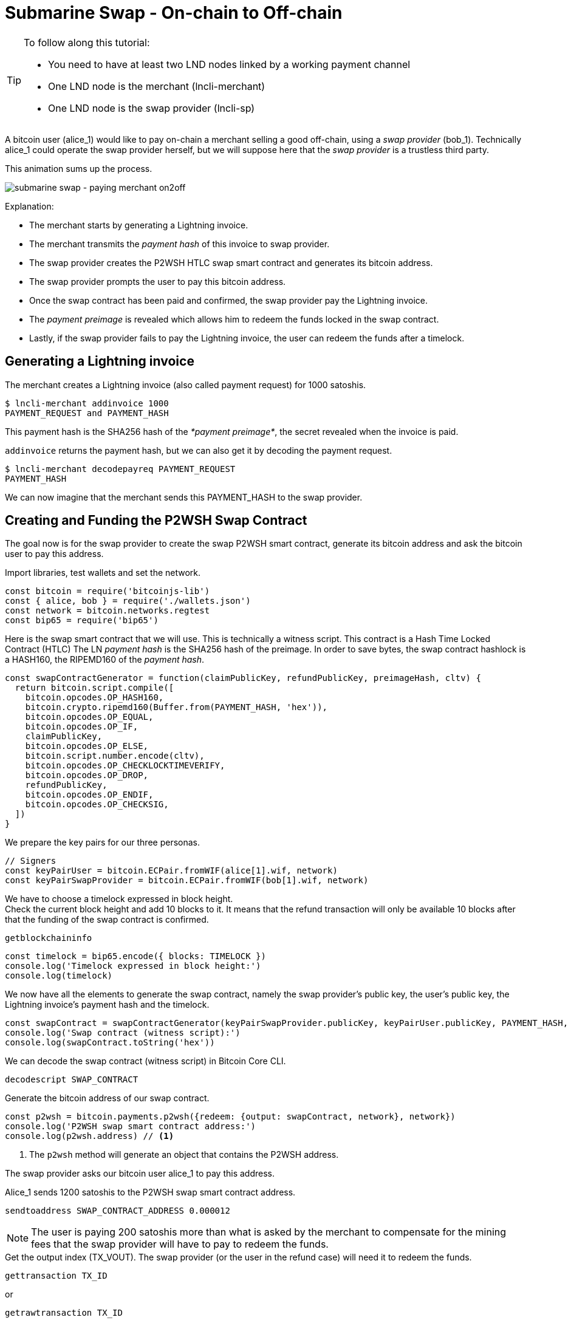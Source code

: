 = Submarine Swap - On-chain to Off-chain

[TIP]
====
To follow along this tutorial:

* You need to have at least two LND nodes linked by a working payment channel
* One LND node is the merchant (lncli-merchant)
* One LND node is the swap provider (lncli-sp)
====

A bitcoin user (alice_1) would like to pay on-chain a merchant selling a good off-chain, using a _swap provider_ (bob_1). Technically alice_1 could operate the swap provider herself, but we will suppose here that the _swap provider_ is a trustless third party.

This animation sums up the process.

image:submarine_swap_pay_merchant.gif[submarine swap - paying merchant on2off]

Explanation:

* The merchant starts by generating a Lightning invoice.
* The merchant transmits the _payment hash_ of this invoice to swap provider.
* The swap provider creates the P2WSH HTLC swap smart contract and generates its bitcoin address.
* The swap provider prompts the user to pay this bitcoin address.
* Once the swap contract has been paid and confirmed, the swap provider pay the Lightning invoice.
* The _payment preimage_ is revealed which allows him to redeem the funds locked in the swap contract.
* Lastly, if the swap provider fails to pay the Lightning invoice, the user can redeem the funds after a timelock.


== Generating a Lightning invoice

.The merchant creates a Lightning invoice (also called payment request) for 1000 satoshis.
[source,bash]
----
$ lncli-merchant addinvoice 1000
PAYMENT_REQUEST and PAYMENT_HASH
----

This payment hash is the SHA256 hash of the _*payment preimage*_, the secret revealed when the invoice is paid.

`addinvoice` returns the payment hash, but we can also get it by decoding the payment request.

[source,bash]
----
$ lncli-merchant decodepayreq PAYMENT_REQUEST
PAYMENT_HASH
----

We can now imagine that the merchant sends this PAYMENT_HASH to the swap provider.


== Creating and Funding the P2WSH Swap Contract

The goal now is for the swap provider to create the swap P2WSH smart contract, generate its bitcoin address and ask the bitcoin user to pay this address.

.Import libraries, test wallets and set the network.
[source,javascript]
----
const bitcoin = require('bitcoinjs-lib')
const { alice, bob } = require('./wallets.json')
const network = bitcoin.networks.regtest
const bip65 = require('bip65')
----

Here is the swap smart contract that we will use. This is technically a witness script. This contract is a Hash Time Locked Contract (HTLC) The LN _payment hash_ is the SHA256 hash of the preimage. In order to save bytes, the swap contract hashlock is a HASH160, the RIPEMD160 of the _payment hash_.

[source,javascript]
----
const swapContractGenerator = function(claimPublicKey, refundPublicKey, preimageHash, cltv) {
  return bitcoin.script.compile([
    bitcoin.opcodes.OP_HASH160,
    bitcoin.crypto.ripemd160(Buffer.from(PAYMENT_HASH, 'hex')),
    bitcoin.opcodes.OP_EQUAL,
    bitcoin.opcodes.OP_IF,
    claimPublicKey,
    bitcoin.opcodes.OP_ELSE,
    bitcoin.script.number.encode(cltv),
    bitcoin.opcodes.OP_CHECKLOCKTIMEVERIFY,
    bitcoin.opcodes.OP_DROP,
    refundPublicKey,
    bitcoin.opcodes.OP_ENDIF,
    bitcoin.opcodes.OP_CHECKSIG,
  ])
}
----

.We prepare the key pairs for our three personas.
[source,javascript]
----
// Signers
const keyPairUser = bitcoin.ECPair.fromWIF(alice[1].wif, network)
const keyPairSwapProvider = bitcoin.ECPair.fromWIF(bob[1].wif, network)
----

We have to choose a timelock expressed in block height. +
Check the current block height and add 10 blocks to it. It means that the refund transaction will only be available 10 blocks after that the funding of the swap contract is confirmed.

[source,bash]
----
getblockchaininfo
----

[source,javascript]
----
const timelock = bip65.encode({ blocks: TIMELOCK })
console.log('Timelock expressed in block height:')
console.log(timelock)
----

We now have all the elements to generate the swap contract, namely the swap provider's public key, the user's public key, the Lightning invoice's payment hash and the timelock.

[source,javascript]
----
const swapContract = swapContractGenerator(keyPairSwapProvider.publicKey, keyPairUser.publicKey, PAYMENT_HASH, timelock)
console.log('Swap contract (witness script):')
console.log(swapContract.toString('hex'))
----

.We can decode the swap contract (witness script) in Bitcoin Core CLI.
[source,bash]
----
decodescript SWAP_CONTRACT
----

.Generate the bitcoin address of our swap contract.
[source,javascript]
----
const p2wsh = bitcoin.payments.p2wsh({redeem: {output: swapContract, network}, network})
console.log('P2WSH swap smart contract address:')
console.log(p2wsh.address) // <1>
----
<1> The `p2wsh` method will generate an object that contains the P2WSH address.

The swap provider asks our bitcoin user alice_1 to pay this address.

.Alice_1 sends 1200 satoshis to the P2WSH swap smart contract address.
[source,bash]
----
sendtoaddress SWAP_CONTRACT_ADDRESS 0.000012
----

NOTE: The user is paying 200 satoshis more than what is asked by the merchant to compensate for the mining fees that the swap provider will have to pay to redeem the funds.

.Get the output index (TX_VOUT). The swap provider (or the user in the refund case) will need it to redeem the funds.
[source,bash]
----
gettransaction TX_ID
----

or

[source,bash]
----
getrawtransaction TX_ID
----

The output script of our funding transaction is a versioned witness program. It is composed as follow: `&lt;00 version byte&gt;` + `&lt;32-byte hash witness program&gt;`. +
The 32-byte witness program is the SHA256 hash of the witness script, which we will provide when redeeming the funds.

[source,javascript]
----
console.log(bitcoin.crypto.sha256(SWAP_CONTRACT).toString('hex'))
----

or

[source,bash]
----
bx sha256 SWAP_CONTRACT
----


== Creating the Redeem Transaction

Now that the swap contract is funded, the swap provider must pay the merchant's invoice in order to get the _payment preimage_ that allows him to redeem the swap contract on-chain funds.

[source,bash]
----
$ lncli-sp payinvoice PAYMENT_REQUEST
PAYMENT_PREIMAGE
----

Prepare the bitcoin addresses of the potential recipients. +
Either the swap provider in the happy case, or the user in the refund case.

[source,javascript]
----
const p2wpkhSwapProvider = bitcoin.payments.p2wpkh({pubkey: keyPairSwapProvider.publicKey, network})
console.log('Swap provider redeem address:')
console.log(p2wpkhSwapProvider.address)

const p2wpkhUser = bitcoin.payments.p2wpkh({pubkey: keyPairUser.publicKey, network})
console.log('Swap provider redeem address:')
console.log(p2wpkhUser.address)
----

.Create an instance of BitcoinJS TransactionBuilder.
[source,javascript]
----
const txb = new bitcoin.TransactionBuilder(network)
----

For the refund case we need to set the transaction-level locktime in our redeem transaction in order to spend a CLTV timelock. You can use the same value as before.

[NOTE]
====
Because CLTV actually uses nLocktime enforcement consensus rules the time is checked indirectly by comparing redeem transaction-level nLocktime with the CLTV value. +
nLocktime must be &lt;= present time and &gt;= CLTV timelock
====

[source,javascript]
----
txb.setLockTime(timelock)
----

.Set the transaction input by pointing to the swap contract UTXO we are spending.
[source,javascript]
----
// txb.addInput(prevTx, prevOut, sequence, prevTxScript)
txb.addInput(TX_ID, TX_VOUT, 0xfffffffe)
----

.Set the transaction output.
[source,javascript]
----
// Happy case: swap provider redeems the funds to his address.
txb.addOutput(p2wpkhSwapProvider.address, 1e3)

// Refund case: the user redeems the funds to his address
txb.addOutput(p2wpkhUser.address, 1e3)
----

[NOTE]
====
The bitcoin user alice_1 has paid the swap contract 1200 satoshis and the redeemer is only taking 1000 satoshis. +
We leave 200 satoshis in mining fees.
====

.Prepare the transaction.
[source,javascript]
----
const tx = txb.buildIncomplete()
----

Generate the _signature hash_, the actual message that we will sign. +
Amongst other things, it commits to the witness script, the bitcoin amount of the UTXO we are spending and the sighash type.

[source,javascript]
----
const sigHash = bitcoin.Transaction.SIGHASH_ALL
signatureHash = tx.hashForWitnessV0(0, buffer.from(WITNESS_SCRIPT, 'hex'), 12e2, sigHash)
console.log('Signature hash:')
console.log(signatureHash.toString('hex'))
----


=== Adding the witness data

Our redeem transaction is almost ready, we just need to add the witness data that will unlock the swap contract output script.

Happy case: Swap Provider is able to spend the P2WSH. +
The swap provider provides a valid signature and the _payment preimage_.

[source,javascript]
----
const witnessStackClaimBranch = bitcoin.payments.p2wsh({
  redeem: {
    input: bitcoin.script.compile([
      bitcoin.script.signature.encode(keyPairSwapProvider.sign(signatureHash), sigHash),
      buffer.from(PREIMAGE, 'hex')
    ]),
    output: buffer.from(WITNESS_SCRIPT, 'hex')
  }
}).witness

console.log('Happy case witness stack:')
console.log(witnessStackClaimBranch.map(x => x.toString('hex')))
----

Failure case: User ask a refund after the timelock has expired. +
The user provides a valid signature and any invalid preimage in order to trigger the _else_ branch of the swap contract.

[source,javascript]
----
const witnessStackRefundBranch = bitcoin.payments.p2wsh({
  redeem: {
    input: bitcoin.script.compile([
      bitcoin.script.signature.encode(keyPairUser.sign(signatureHash), sigHash),
      Buffer.from('', 'hex')
    ]),
    output: buffer.from(WITNESS_SCRIPT, 'hex')
  }
}).witness

console.log('Refund case witness stack:')
console.log(witnessStackRefundBranch.map(x => x.toString('hex')))
----

.Choose your scenario by setting the witness stack.
[source,javascript]
----
tx.setWitness(0, witnessStackClaimBranch)
// tx.setWitness(0, witnessStackRefundBranch)
----

.Print the redeem transaction.
[source,javascript]
----
console.log('Redeem transaction:')
console.log(tx.toHex())
----


== Observations

If the swap provider do not fail to pay the merchant, our bitcoin user has paid on-chain, in a trustless manner, a merchant that is selling a good off-chain.

For both scenarios we note that our scriptSig is empty.

For the first scenario, we note that our witness stack contains:

* Bob_1 swap provider signature
* The LN payment preimage
* The witness script, that we can decode with `decodescript`

For the second scenario, we note that our witness stack contains:

* Alice_1 user signature
* A dummy LN payment preimage
* The witness script, that we can decode with `decodescript`